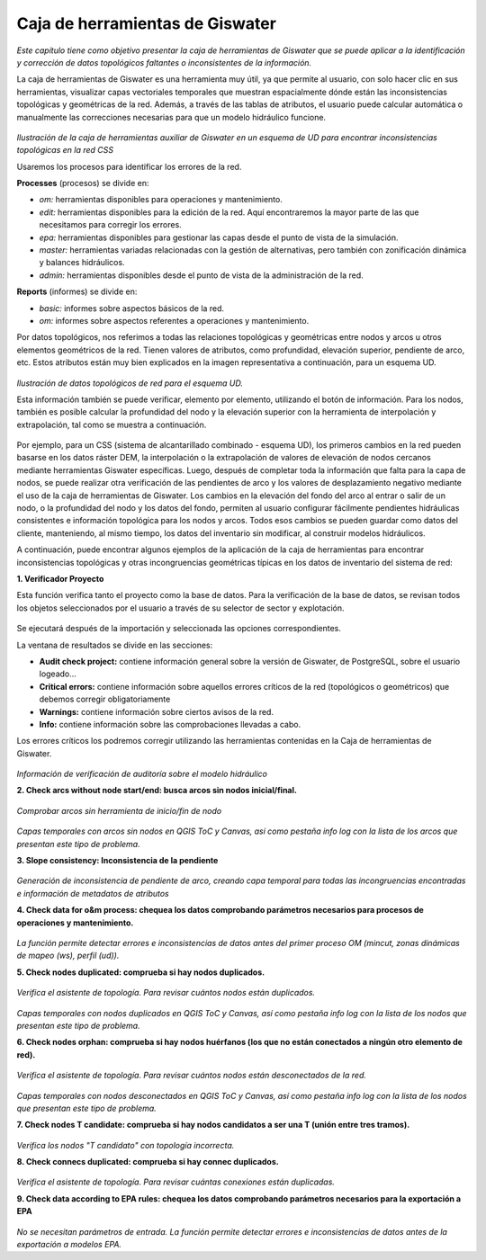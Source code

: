====================================
Caja de herramientas de Giswater
====================================
.. figure:: img/caja-herramientas/caja_herramientas_0.png

*Este capítulo tiene como objetivo presentar la caja de herramientas de Giswater que se 
puede aplicar a la identificación y corrección de datos topológicos faltantes o inconsistentes de la información.*

La caja de herramientas de Giswater es una herramienta muy útil, ya que permite al usuario, con solo hacer clic en sus herramientas, 
visualizar capas vectoriales temporales que muestran espacialmente dónde están las inconsistencias topológicas y geométricas de la red. 
Además, a través de las tablas de atributos, el usuario puede calcular automática o manualmente las correcciones necesarias para que un 
modelo hidráulico funcione.

.. figure:: img/caja-herramientas/caja_herramientas_1.png

*Ilustración de la caja de herramientas auxiliar de Giswater en un esquema de UD para encontrar inconsistencias topológicas en la red CSS*

Usaremos los procesos para identificar los errores de la red.

**Processes** (procesos) se divide en:

* *om:* herramientas disponibles para operaciones y mantenimiento.

* *edit:* herramientas disponibles para la edición de la red. Aquí encontraremos la mayor parte de las que necesitamos para corregir los errores.

* *epa:* herramientas disponibles para gestionar las capas desde el punto de vista de la simulación.

* *master:* herramientas variadas relacionadas con la gestión de alternativas, pero también con zonificación dinámica y balances hidráulicos.

* *admin:* herramientas disponibles desde el punto de vista de la administración de la red.

**Reports** (informes) se divide en:

* *basic:* informes sobre aspectos básicos de la red.

* *om:* informes sobre aspectos referentes a operaciones y mantenimiento.

Por datos topológicos, nos referimos a todas las relaciones topológicas y geométricas entre nodos y arcos u otros elementos 
geométricos de la red. Tienen valores de atributos, como profundidad, elevación superior, pendiente de arco, etc. 
Estos atributos están muy bien explicados en la imagen representativa a continuación, para un esquema UD.

.. figure:: img/caja-herramientas/caja_herramientas_2.png

*Ilustración de datos topológicos de red para el esquema UD.*

Esta información también se puede verificar, elemento por elemento, utilizando el botón de información. Para los nodos, 
también es posible calcular la profundidad del nodo y la elevación superior con la herramienta de interpolación y extrapolación, 
tal como se muestra a continuación.

.. figure:: img/caja-herramientas/caja_herramientas_3.png

Por ejemplo, para un CSS (sistema de alcantarillado combinado - esquema UD), los primeros cambios en la red pueden basarse en los datos
ráster DEM, la interpolación o la extrapolación de valores de elevación de nodos cercanos mediante herramientas Giswater específicas. 
Luego, después de completar toda la información que falta para la capa de nodos, se puede realizar otra verificación de las pendientes 
de arco y los valores de desplazamiento negativo mediante el uso de la caja de herramientas de Giswater. Los cambios en la elevación 
del fondo del arco al entrar o salir de un nodo, o la profundidad del nodo y los datos del fondo, permiten al usuario configurar 
fácilmente pendientes hidráulicas consistentes e información topológica para los nodos y arcos. Todos esos cambios se pueden guardar 
como datos del cliente, manteniendo, al mismo tiempo, los datos del inventario sin modificar, al construir modelos hidráulicos.

A continuación, puede encontrar algunos ejemplos de la aplicación de la caja de herramientas para encontrar inconsistencias 
topológicas y otras incongruencias geométricas típicas en los datos de inventario del sistema de red:

**1. Verificador Proyecto**

Esta función verifica tanto el proyecto como la base de datos. Para la verificación de la base de datos, 
se revisan todos los objetos seleccionados por el usuario a través de su selector de sector y explotación.

.. figure:: img/caja-herramientas/caja_herramientas_4.png

Se ejecutará después de la importación y seleccionada las opciones correspondientes.

La ventana de resultados se divide en las secciones:
 
* **Audit check project:** contiene información general sobre la versión de Giswater, de PostgreSQL, sobre el usuario logeado…
* **Critical errors:** contiene información sobre aquellos errores críticos de la red (topológicos o geométricos) que debemos corregir obligatoriamente
* **Warnings:** contiene información sobre ciertos avisos de la red.
* **Info:** contiene información sobre las comprobaciones llevadas a cabo.

Los errores críticos los podremos corregir utilizando las herramientas contenidas en 
la Caja de herramientas de Giswater.

.. figure:: img/caja-herramientas/caja_herramientas_5.png

*Información de verificación de auditoría sobre el modelo hidráulico*


**2. Check arcs without node start/end: busca arcos sin nodos inicial/final.**

.. figure:: img/caja-herramientas/caja_herramientas_6.png

*Comprobar arcos sin herramienta de inicio/fin de nodo*

.. figure:: img/caja-herramientas/caja_herramientas_7.png

*Capas temporales con arcos sin nodos en QGIS ToC y Canvas, así como pestaña info log con la lista de los arcos que presentan 
este tipo de problema.*

**3. Slope consistency: Inconsistencia de la pendiente**

.. figure:: img/caja-herramientas/caja_herramientas_8.png

*Generación de inconsistencia de pendiente de arco, creando capa temporal para todas las incongruencias encontradas e 
información de metadatos de atributos*


**4. Check data for o&m process: chequea los datos comprobando parámetros necesarios para procesos de operaciones y mantenimiento.**

.. figure:: img/caja-herramientas/caja_herramientas_9.png

*La función permite detectar errores e inconsistencias de datos antes del primer proceso OM (mincut, zonas dinámicas de mapeo (ws), perfil (ud)).*
 
**5. Check nodes duplicated: comprueba si hay nodos duplicados.**

.. figure:: img/caja-herramientas/caja_herramientas_10.png

*Verifica el asistente de topología. Para revisar cuántos nodos están duplicados.*

.. figure:: img/caja-herramientas/caja_herramientas_11.png

*Capas temporales con nodos duplicados en QGIS ToC y Canvas, así como pestaña info log con la lista de los nodos que presentan 
este tipo de problema.*

**6. Check nodes orphan: comprueba si hay nodos huérfanos (los que no están conectados a ningún otro elemento de red).**

.. figure:: img/caja-herramientas/caja_herramientas_12.png

*Verifica el asistente de topología. Para revisar cuántos nodos están desconectados de la red.*

.. figure:: img/caja-herramientas/caja_herramientas_13.png

*Capas temporales con nodos desconectados en QGIS ToC y Canvas, así como pestaña info log con la lista de los nodos que presentan 
este tipo de problema.*

**7. Check nodes T candidate: comprueba si hay nodos candidatos a ser una T (unión entre tres tramos).**

.. figure:: img/caja-herramientas/caja_herramientas_14.png

*Verifica los nodos "T candidato" con topología incorrecta.*

**8. Check connecs duplicated: comprueba si hay connec duplicados.**

.. figure:: img/caja-herramientas/caja_herramientas_15.png

*Verifica el asistente de topología. Para revisar cuántas conexiones están duplicadas.*

**9. Check data according to EPA rules: chequea los datos comprobando parámetros necesarios para la exportación a EPA**

.. figure:: img/caja-herramientas/caja_herramientas_16.png

*No se necesitan parámetros de entrada. La función permite detectar errores e inconsistencias de datos antes de la exportación a modelos EPA.*